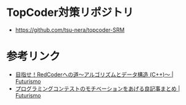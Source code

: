 * TopCoder対策リポジトリ
  - https://github.com/tsu-nera/topcoder-SRM

* 参考リンク
  - [[http://futurismo.biz/topcoder][目指せ！RedCoderへの道～アルゴリズムとデータ構造 (C++)～ | Futurismo]]
  - [[http://futurismo.biz/archives/5312][プログラミングコンテストのモチベーションをあげる良記事まとめ | Futurismo]]
